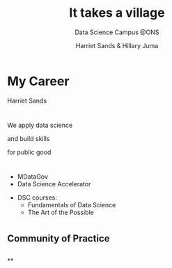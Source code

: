 #+OPTIONS: toc:nil email:nil timestamp:nil reveal_history:t
#+REVEAL_THEME: white
#+REVEAL_PLUGINS: (highlight notes)
#+REVEAL_TITLE_SLIDE: <h1>%t</h1><h4>%s</h4><p>%a</p>
#+REVEAL_DEFAULT_SLIDE_BACKGROUND: ./img/dsc_logo.png
#+REVEAL_DEFAULT_SLIDE_BACKGROUND_SIZE: 15%
#+REVEAL_DEFAULT_SLIDE_BACKGROUND_POSITION: left 10px bottom 10px
#+TITLE: It takes a village
#+SUBTITLE: Data Science Campus @ONS
#+Author: Harriet Sands & Hillary Juma
* My Career
:PROPERTIES:
:CUSTOM_ID: my_career_1
:END:
Harriet Sands
* 
:PROPERTIES:
:CUSTOM_ID: my_career_2
:END:
#+ATTR_HTML: :style border:none; box-shadow:none; max-width:100%; max-height:100%; text-align:center
[[./img/career-map-resized.png]]

#+BEGIN_NOTES
#+END_NOTES

* 
:PROPERTIES:
:CUSTOM_ID: communities
:END:
#+ATTR_HTML: :width 20% :height 20% :style border:none; box-shadow:none
[[./img/pydata.png]]
#+ATTR_HTML: :width 20% :height 20% :style border:none; box-shadow:none
[[./img/hm-gov-logo.png]]
#+ATTR_HTML: :width 30% :height 30% :style border:none; box-shadow:none
[[./img/datakind.png]]

* 
:PROPERTIES:
:CUSTOM_ID: dsc_at_ons
:END:
#+REVEAL_HTML: <h2>What <span style="color: #E5007C;">we</span> do at the ONS</h2>
#+ATTR_REVEAL: :frag (appear)
We apply data science
#+ATTR_REVEAL: :frag (appear)
and build skills
#+ATTR_REVEAL: :frag (appear)
for public good
* 
:PROPERTIES:
:CUSTOM_ID: project_example
:END:
#+ATTR_HTML: :style border:none; box-shadow:none; max-width:100%; max-height:100%; text-align:center
[[./img/shipping-map.png]]
* 
:PROPERTIES:
:CUSTOM_ID: project_list
:END:
#+REVEAL_HTML: <h4>For a full list of projects see our <a href="https://datasciencecampus.ons.gov.uk/">website:</a></h4>
#+ATTR_HTML: :width 70% :height 70% :style border:none;
[[./img/dsc-projects.png]]
* 
:PROPERTIES:
:CUSTOM_ID: ons_opportunities
:END:
#+REVEAL_HTML: <h2>Opportunities for <span style="color: #E5007C;">you</span><br> at the <span style="color: #004266;">Data Science Campus</span></h2>
#+REVEAL_HTML: <br>
#+ATTR_REVEAL: :frag (appear)
#+REVEAL_HTML: <div class="column" style="float:left; width:50%; text-align:left">
#+ATTR_REVEAL: :frag (appear)
- MDataGov
- Data Science Accelerator
#+REVEAL_HTML: </div>
#+REVEAL_HTML: <div class="column" style="float:right; width:50%; text-align:left">
#+ATTR_REVEAL: :frag (appear)
- DSC courses:
  - Fundamentals of Data Science
  - The Art of the Possible
#+REVEAL_HTML: </div>
* 
:PROPERTIES:
:reveal_background: ./img/gds-team-flickr.png
:reveal_background_size: 100%
:reveal_background_position: auto
:CUSTOM_ID: gov_community
:END:
#+REVEAL_HTML: <h2 style="color:white;">Government Data Science Community</h2>

** Community of Practice
:PROPERTIES:
:CUSTOM_ID: community_of_practice
:END:
#+REVEAL_HTML: <p style="color:black;">"groups of people who share a concern, a set of problems, or a passion about a topic, and who deepen their knowledge and expertise in this area by interacting on an ongoing basis"</p>
#+REVEAL_HTML: <p style="color:black;">- <cite>Wenger et el 2003</cite></p>
** 
:PROPERTIES:
:CUSTOM_ID: support_diagram
:END:
#+ATTR_HTML: :style border:none; box-shadow:none; max-width:80%; max-height:80%; text-align:center
[[./img/community.jpeg]]
**
:PROPERTIES:
:CUSTOM_ID: cross_agency_work
:END:
#+REVEAL_HTML: <h2 style="text-transform:capitalize">“Citizens rely more than ever on cross-agency coordination for good government”</h2>
#+REVEAL_HTML: <p><cite>W., Wenger, E. and de Sousa Briggs, X., 2004. Communities of practice in government: Leveraging knowledge for performance. PUBLIC MANAGER., 32(4), pp.17-22.</cite></p>
** 
    :PROPERTIES:
    :reveal_background: ./img/gds-team.jpg
    :reveal_background_size: 100%
    :reveal_background_position: auto
    :CUSTOM_ID: community_dev_handbook
    :END:
#+REVEAL_HTML: <h1 style="color:white; text-align:left;">People</h2>
#+REVEAL_HTML: <h1 style="color:white; text-align:left;">Programme</h2>
#+REVEAL_HTML: <h1 style="color:white; text-align:left;">Platforms</h2>
#+REVEAL_HTML: <p style="color:white; text-align:left;">Community Development Handbook</p>
** 
    :PROPERTIES:
    :reveal_background: #16A07C
    :CUSTOM_ID: get_involved
    :END:
#+REVEAL_HTML: <h4 style="color:white;">Get involved</h4>
#+REVEAL_HTML: <h6 style="color:black; ">Coffee and Coding</h6>
#+REVEAL_HTML: <h6 style="color:black; ">govdatascience slack</h6>
#+REVEAL_HTML: <h6 style="color:black; ">Community meet up</h6>
#+REVEAL_HTML: <h6 style="color:black; ">Data Science Accelerator <br><cite>– next cohort early 2020</cite></h6>
#+REVEAL_HTML: <h6 style="color:black; ">RAP Champions</h6>
#+REVEAL_HTML: <h6 style="color:black; ">Gov Data Science Conference</h6>

